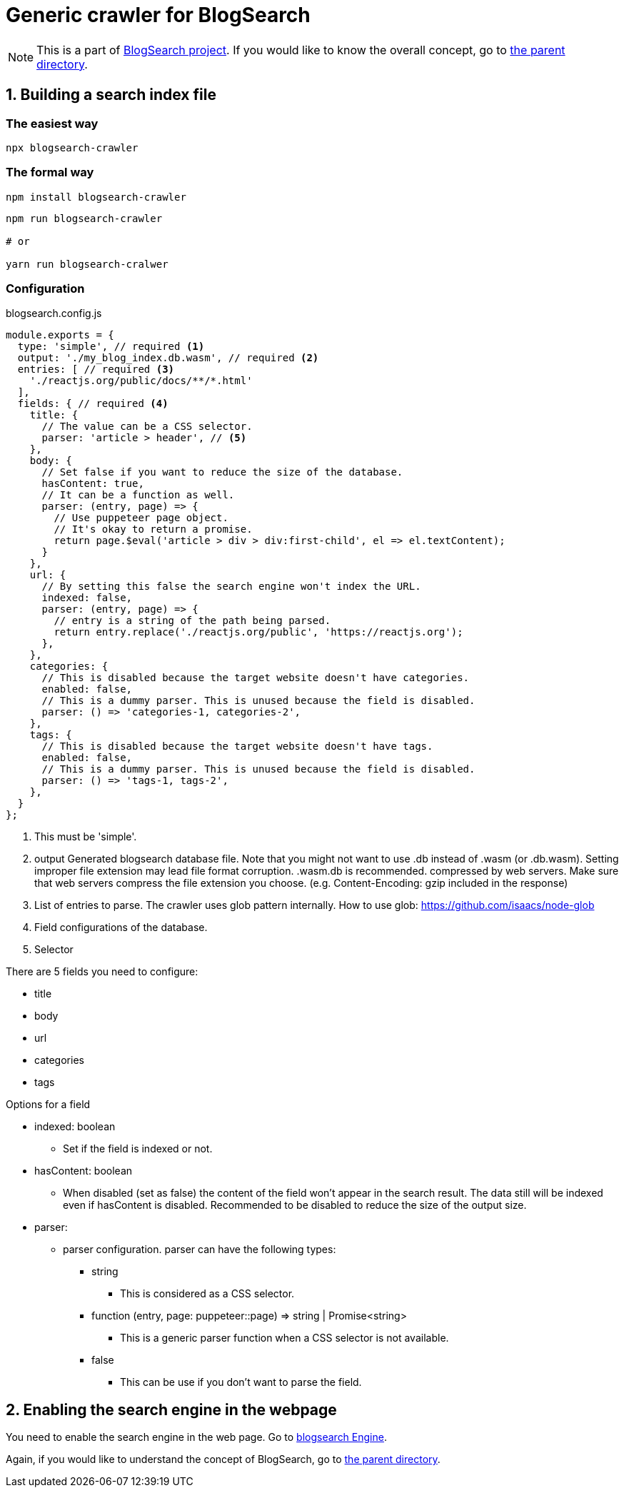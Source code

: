 # Generic crawler for BlogSearch

// Asciidoc references
// Documentation: https://asciidoctor.org/docs/user-manual/
// Quick reference: https://asciidoctor.org/docs/asciidoc-syntax-quick-reference/
// Asciidoc vs Markdown: https://asciidoctor.org/docs/user-manual/#comparison-by-example
// GitHub Flavored Asciidoc (GFA): https://gist.github.com/dcode/0cfbf2699a1fe9b46ff04c41721dda74

:project-version: 0.0.3

ifdef::env-github[]
:tip-caption: :bulb:
:note-caption: :information_source:
:important-caption: :heavy_exclamation_mark:
:caution-caption: :fire:
:warning-caption: :warning:
endif::[]

NOTE: This is a part of link:../[BlogSearch project]. If you would like to know the overall concept, go to link:../[the parent directory].

## 1. Building a search index file

### The easiest way
[source,bash]
npx blogsearch-crawler

### The formal way
[source,bash]
npm install blogsearch-crawler

[source,javascript]
----
npm run blogsearch-crawler

# or

yarn run blogsearch-cralwer
----

### Configuration

.blogsearch.config.js
[source,javascript,options="nowrap"]
----
module.exports = {
  type: 'simple', // required <1>
  output: './my_blog_index.db.wasm', // required <2>
  entries: [ // required <3>
    './reactjs.org/public/docs/**/*.html'
  ],
  fields: { // required <4>
    title: {
      // The value can be a CSS selector.
      parser: 'article > header', // <5>
    },
    body: {
      // Set false if you want to reduce the size of the database.
      hasContent: true,
      // It can be a function as well.
      parser: (entry, page) => {
        // Use puppeteer page object.
        // It's okay to return a promise.
        return page.$eval('article > div > div:first-child', el => el.textContent);
      }
    },
    url: {
      // By setting this false the search engine won't index the URL.
      indexed: false,
      parser: (entry, page) => {
        // entry is a string of the path being parsed.
        return entry.replace('./reactjs.org/public', 'https://reactjs.org');
      },
    },
    categories: {
      // This is disabled because the target website doesn't have categories.
      enabled: false,
      // This is a dummy parser. This is unused because the field is disabled.
      parser: () => 'categories-1, categories-2',
    },
    tags: {
      // This is disabled because the target website doesn't have tags.
      enabled: false,
      // This is a dummy parser. This is unused because the field is disabled.
      parser: () => 'tags-1, tags-2',
    },
  }
};
----
<1> This must be 'simple'.
<2> output
Generated blogsearch database file.
Note that you might not want to use .db instead of .wasm (or .db.wasm).
Setting improper file extension may lead file format corruption. .wasm.db is recommended. compressed by web servers.
Make sure that web servers compress the file extension you choose.
(e.g. Content-Encoding: gzip included in the response) 
<3> List of entries to parse. The crawler uses glob pattern internally.
How to use glob: https://github.com/isaacs/node-glob
<4> Field configurations of the database.
<5> Selector

.There are 5 fields you need to configure:
* title
* body
* url
* categories
* tags

.Options for a field
* indexed: boolean
**  Set if the field is indexed or not.
* hasContent: boolean
**  When disabled (set as false) the content of the field won't
    appear in the search result. The data still will be indexed
    even if hasContent is disabled.
    Recommended to be disabled to reduce the size of the output size.
* parser:
**  parser configuration. parser can have the following types:  
***   string
****    This is considered as a CSS selector.
*** function (entry, page: puppeteer::page) => string | Promise<string>
****    This is a generic parser function when a CSS selector is not available.
*** false
****    This can be use if you don't want to parse the field.


## 2. Enabling the search engine in the webpage

You need to enable the search engine in the web page. Go to link:../blogsearch[blogsearch Engine].

Again, if you would like to understand the concept of BlogSearch, go to link:../[the parent directory].
